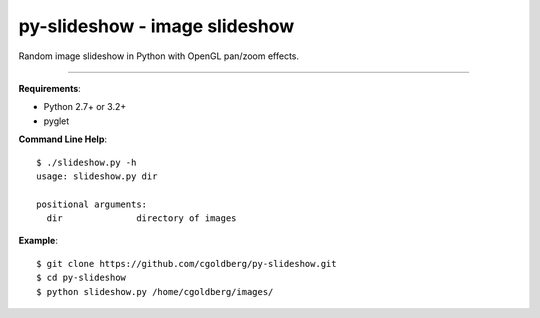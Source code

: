 ==============================
py-slideshow - image slideshow
==============================

Random image slideshow in Python with OpenGL pan/zoom effects.

----

**Requirements**:

* Python 2.7+ or 3.2+
* pyglet

**Command Line Help**::

    $ ./slideshow.py -h
    usage: slideshow.py dir

    positional arguments:
      dir              directory of images

**Example**::

    $ git clone https://github.com/cgoldberg/py-slideshow.git
    $ cd py-slideshow
    $ python slideshow.py /home/cgoldberg/images/
